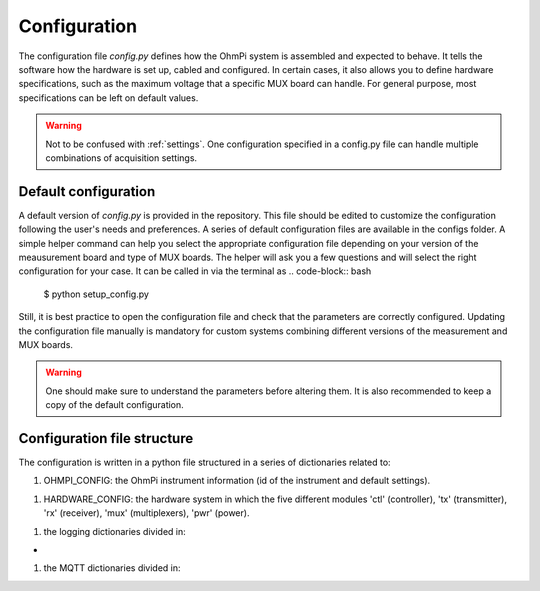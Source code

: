 .. _config:
Configuration
*************

The configuration file `config.py` defines how the OhmPi system is assembled and expected to behave. It tells the software how the hardware is set up, cabled and configured.
In certain cases, it also allows you to define hardware specifications, such as the maximum voltage that a specific MUX board can handle.
For general purpose, most specifications can be left on default values.

.. warning::
  Not to be confused with :ref:`settings`. One configuration specified in a config.py file can handle multiple combinations of acquisition settings.

Default configuration
---------------------

A default version of `config.py` is provided in the repository.
This file should be edited to customize the configuration following the user's needs and preferences.
A series of default configuration files are available in the configs folder. A simple helper command can help you select the appropriate configuration file depending on your version of the meausurement board and type of MUX boards.
The helper will ask you a few questions and will select the right configuration for your case. It can be called in via the terminal as
.. code-block:: bash

   $ python setup_config.py

Still, it is best practice to open the configuration file and check that the parameters are correctly configured.
Updating the configuration file manually is mandatory for custom systems combining different versions of the measurement and MUX boards.

.. warning::
   One should make sure to understand the parameters before altering them. It is also recommended to keep a copy of the default configuration.

Configuration file structure
----------------------------

.. code-block:: python
  :caption: Config file header

    import logging
    from ohmpi.utils import get_platform

    from paho.mqtt.client import MQTTv31  # noqa

    _, on_pi = get_platform()
    # DEFINE THE ID OF YOUR OhmPi
    ohmpi_id = '0001' if on_pi else 'XXXX'
    # DEFINE YOUR MQTT BROKER (DEFAULT: 'localhost')
    mqtt_broker = 'localhost' if on_pi else 'NAME_YOUR_BROKER_WHEN_IN_SIMULATION_MODE_HERE'
    # DEFINE THE SUFFIX TO ADD TO YOUR LOGS FILES
    logging_suffix = ''


The configuration is written in a python file structured in a series of dictionaries related to:

#. OHMPI_CONFIG: the OhmPi instrument information (id of the instrument and default settings).

.. code-block:: python
  :caption: OHMPI_CONFIG: Dictionary containing basic informations about the OhmPi instrument

  # OhmPi configuration
  OHMPI_CONFIG = {
      'id': ohmpi_id,  # Unique identifier of the OhmPi board (string), default = '0001'
      'settings': 'ohmpi_settings.json',  # INSERT YOUR FAVORITE SETTINGS FILE HERE
  }


#. HARDWARE_CONFIG: the hardware system in which the five different modules 'ctl' (controller), 'tx' (transmitter), 'rx' (receiver), 'mux' (multiplexers), 'pwr' (power).

+------------+--------------+-----------------------------------------------------------------------------------------+
|  Main key  |  Module_key  |                                      Value                                              |
|            |              +============================+==============================+=============================+
|            |              |           Type             |         Expected value       |         Description         |
+============|==============+============================+==============================+=============================+
|  'ctl'     |  'model'     |         string             |  'raspberry_pi'              | contains informations related to controller unit, 'raspberry_pi' only implemented so far |
+------------+--------------+----------------------------+------------------------------+-----------------------------+

.. autodata:: configs.config_example.HARDWARE_CONFIG

.. code-block:: python
  :caption: HARDWARE_CONFIG: Dictionary containing configuration of the hardware system and how it is assembled.
  r_shunt = 2. # Value of the shunt resistor in Ohm.
  HARDWARE_CONFIG = {
      'ctl': {'model': 'raspberry_pi'}, # contains informations related to controller unit, 'raspberry_pi' only implemented so far
      'pwr': {'model': 'pwr_batt', 'voltage': 12., 'interface_name': 'none'},
      'tx':  {'model': 'mb_2024_0_2',
               'voltage_max': 50.,  # Maximum voltage supported by the TX board [V]
               'current_max': 4.80/(50*r_shunt),  # Maximum voltage read by the current ADC on the TX board [A]
               'r_shunt': r_shunt,  # Shunt resistance in Ohms
               'interface_name': 'i2c'
              },
      'rx':  {'model': 'mb_2024_0_2',
               'latency': 0.010,  # latency in seconds in continuous mode
               'sampling_rate': 50,  # number of samples per second
               'interface_name': 'i2c'
              },
      'mux': {'boards':
                  {'mux_00':
                       {'model': 'mux_2024_0_X',
                        'electrodes': range(1, 17),
                        'roles': ['A', 'B', 'M', 'N'],
                        'tca_address': None,
                        'tca_channel': 0,
                        'addr1': 'down',
                        'addr2': 'down',
                        },
                   },
               'default': {'interface_name': 'i2c_ext',
                           'voltage_max': 50.,
                           'current_max': 3.}
              }
      }

#. the logging dictionaries divided in:

.. code-block:: python
  :caption: EXEC_LOGGING_CONFIG: dictionary configuring how the execution commands are being logged by the system. Useful for debugging.

  # SET THE LOGGING LEVELS, MQTT BROKERS AND MQTT OPTIONS ACCORDING TO YOUR NEEDS
  # Execution logging configuration
  EXEC_LOGGING_CONFIG = {
      'logging_level': logging.INFO,
      'log_file_logging_level': logging.DEBUG,
      'logging_to_console': True,
      'file_name': f'exec{logging_suffix}.log',
      'max_bytes': 262144,
      'backup_count': 30,
      'when': 'd',
      'interval': 1
  }


*
.. code-block:: python
  :caption: DATA_LOGGING_CONFIG: Dictionary configuring the data logging capabilities of the system

  # Data logging configuration
  DATA_LOGGING_CONFIG = {
      'logging_level': logging.INFO,
      'logging_to_console': True,
      'file_name': f'data{logging_suffix}.log',
      'max_bytes': 16777216,
      'backup_count': 1024,
      'when': 'd',
      'interval': 1
  }


.. code-block:: python
  :caption: SOH_LOGGING_CONFIG: Dictionary configuring how the state of health of the system is logged
  # State of Health logging configuration (For a future release)
  SOH_LOGGING_CONFIG = {
      'logging_level': logging.INFO,
      'log_file_logging_level': logging.DEBUG,
      'logging_to_console': True,
      'file_name': f'soh{logging_suffix}.log',
      'max_bytes': 16777216,
      'backup_count': 1024,
      'when': 'd',
      'interval': 1
  }



#. the MQTT dictionaries divided in:

.. code-block:: python
  :caption: MQTT_LOGGING_CONFIG

  # MQTT logging configuration parameters
  MQTT_LOGGING_CONFIG = {
      'hostname': mqtt_broker,
      'port': 1883,
      'qos': 2,
      'retain': False,
      'keepalive': 60,
      'will': None,
      'auth': {'username': 'mqtt_user', 'password': 'mqtt_password'},
      'tls': None,
      'protocol': MQTTv31,
      'transport': 'tcp',
      'client_id': f'{OHMPI_CONFIG["id"]}',
      'exec_topic': f'ohmpi_{OHMPI_CONFIG["id"]}/exec',
      'exec_logging_level': logging.DEBUG,
      'data_topic': f'ohmpi_{OHMPI_CONFIG["id"]}/data',
      'data_logging_level': DATA_LOGGING_CONFIG['logging_level'],
      'soh_topic': f'ohmpi_{OHMPI_CONFIG["id"]}/soh',
      'soh_logging_level': SOH_LOGGING_CONFIG['logging_level']
  }


.. code-block:: python
  :caption: MQTT_CONTROL_CONFIG

  # MQTT control configuration parameters
  MQTT_CONTROL_CONFIG = {
      'hostname': mqtt_broker,
      'port': 1883,
      'qos': 2,
      'retain': False,
      'keepalive': 60,
      'will': None,
      'auth': {'username': 'mqtt_user', 'password': 'mqtt_password'},
      'tls': None,
      'protocol': MQTTv31,
      'transport': 'tcp',
      'client_id': f'{OHMPI_CONFIG["id"]}',
      'ctrl_topic': f'ohmpi_{OHMPI_CONFIG["id"]}/ctrl'
  }

